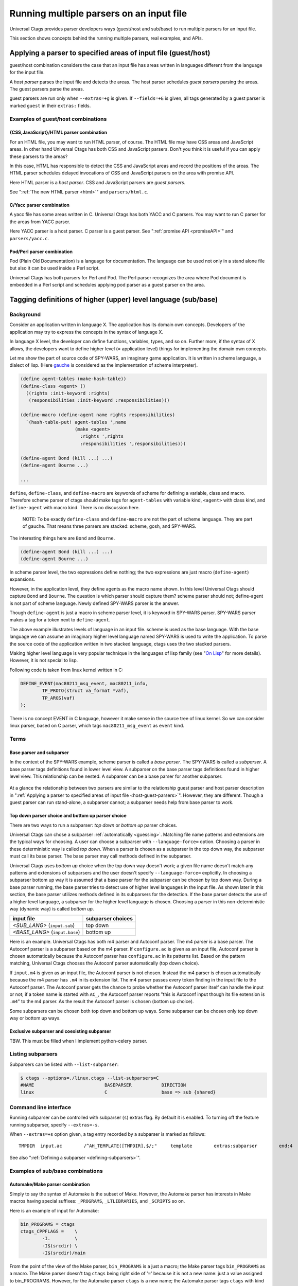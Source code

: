 .. NOT REVIEWED YET

Running multiple parsers on an input file
---------------------------------------------------------------------

Universal Ctags provides parser developers ways (guest/host and
sub/base) to run multiple parsers for an input file.

This section shows concepts behind the running multiple parsers,
real examples, and APIs.

.. _host-guest-parsers:

Applying a parser to specified areas of input file (guest/host)
~~~~~~~~~~~~~~~~~~~~~~~~~~~~~~~~~~~~~~~~~~~~~~~~~~~~~~~~~~~~~~~~~~~~~~

guest/host combination considers the case that an input file has areas
written in languages different from the language for the input file.

A *host parser* parses the input file and detects the areas.
The host parser schedules *guest parsers* parsing the areas.
The guest parsers parse the areas.

guest parsers are run only when ``--extras=+g`` is given.  If
``--fields=+E`` is given, all tags generated by a guest parser is marked
``guest`` in their ``extras:`` fields.

.. figure:: area-and-parsers.svg
	    :scale: 80%

Examples of guest/host combinations
......................................................................

{CSS,JavaScript}/HTML parser combination
,,,,,,,,,,,,,,,,,,,,,,,,,,,,,,,,,,,,,,,,,,,,,,,,,,,,,,,,,,,,,,,,,,,,,,,

For an HTML file, you may want to run HTML parser, of course. The
HTML file may have CSS areas and JavaScript areas. In other hand
Universal Ctags has both CSS and JavaScript parsers. Don't you
think it is useful if you can apply these parsers to the areas?

In this case, HTML has responsible to detect the CSS and
JavaScript areas and record the positions of the areas.
The HTML parser schedules delayed invocations of CSS and
JavaScript parsers on the area with promise API.

Here HTML parser is a *host parser*. CSS and JavaScript parsers
are *guest parsers*.

See ":ref:`The new HTML parser <html>`" and ``parsers/html.c``.


C/Yacc parser combination
,,,,,,,,,,,,,,,,,,,,,,,,,,,,,,,,,,,,,,,,,,,,,,,,,,,,,,,,,,,,,,,,,,,,,,,

A yacc file has some areas written in C. Universal Ctags has both YACC
and C parsers. You may want to run C parser for the areas from YACC
parser.

Here YACC parser is a host parser. C parser is a guest parser.
See ":ref:`promise API <promiseAPI>`" and ``parsers/yacc.c``.


Pod/Perl parser combination
,,,,,,,,,,,,,,,,,,,,,,,,,,,,,,,,,,,,,,,,,,,,,,,,,,,,,,,,,,,,,,,,,,,,,,,

Pod (Plain Old Documentation) is a language for documentation.  The language
can be used not only in a stand alone file but also it can be
used inside a Perl script.

Universal Ctags has both parsers for Perl and Pod.
The Perl parser recognizes the area where Pod document is
embedded in a Perl script and schedules applying pod parser
as a guest parser on the area.

.. _base-sub-parsers:

Tagging definitions of higher (upper) level language (sub/base)
~~~~~~~~~~~~~~~~~~~~~~~~~~~~~~~~~~~~~~~~~~~~~~~~~~~~~~~~~~~~~~~~~~~~~~

Background
......................................................................

Consider an application written in language X.  The application has
its domain own concepts. Developers of the application may try to
express the concepts in the syntax of language X.

In language X level, the developer can define functions, variables, types, and
so on. Further more, if the syntax of X allows, the developers want to
define higher level (= application level) things for implementing the
domain own concepts.

Let me show the part of source code of SPY-WARS, an imaginary game application.
It is written in scheme language, a dialect of lisp.
(Here `gauche <https://practical-scheme.net/gauche/index.html>`_ is considered
as the implementation of scheme interpreter).

.. code-block:: scheme

    (define agent-tables (make-hash-table))
    (define-class <agent> ()
      ((rights :init-keyword :rights)
       (responsibilities :init-keyword :responsibilities)))

    (define-macro (define-agent name rights responsibilities)
      `(hash-table-put! agent-tables ',name
			(make <agent>
			  :rights ',rights
			  :responsibilities ',responsibilities)))

    (define-agent Bond (kill ...) ...)
    (define-agent Bourne ...)

    ...

``define``, ``define-class``, and ``define-macro`` are keywords of scheme
for defining a variable, class and macro. Therefore scheme parser of
ctags should make tags for ``agent-tables`` with variable kind,
``<agent>`` with class kind, and ``define-agent`` with macro kind.
There is no discussion here.

    NOTE: To be exactly ``define-class`` and ``define-macro`` are not the part
    of scheme language. They are part of gauche. That means three parsers
    are stacked: scheme, gosh, and SPY-WARS.

The interesting things here are ``Bond`` and ``Bourne``.

.. code-block:: scheme

    (define-agent Bond (kill ...) ...)
    (define-agent Bourne ...)

In scheme parser level, the two expressions define nothing; the two
expressions are just macro (``define-agent``) expansions.

However, in the application level, they define agents as the
macro name shown. In this level Universal Ctags should capture
``Bond`` and ``Bourne``. The question is which parser should
capture them?  scheme parser should not; define-agent is not part of
scheme language. Newly defined SPY-WARS parser is the answer.

Though ``define-agent`` is just a macro in scheme parser level,
it is keyword in SPY-WARS parser. SPY-WARS parser makes a
tag for a token next to ``define-agent``.

The above example illustrates levels of language in an input
file. scheme is used as the base language. With the base language we
can assume an imaginary higher level language named SPY-WARS is used
to write the application. To parse the source code of the application
written in two stacked language, ctags uses the two stacked parsers.

Making higher level language is very popular technique in the
languages of lisp family (see "`On Lisp
<http://www.paulgraham.com/onlisp.html>`_" for more details).
However, it is not special to lisp.

Following code is taken from linux kernel written in C:

.. code-block:: C

    DEFINE_EVENT(mac80211_msg_event, mac80211_info,
	    TP_PROTO(struct va_format *vaf),
	    TP_ARGS(vaf)
    );

There is no concept EVENT in C language, however it make sense in the
source tree of linux kernel. So we can consider linux parser, based on
C parser, which tags ``mac80211_msg_event`` as ``event`` kind.


Terms
......................................................................

Base parser and subparser
,,,,,,,,,,,,,,,,,,,,,,,,,,,,,,,,,,,,,,,,,,,,,,,,,,,,,,,,,,,,,,,,,,,,,,,
In the context of the SPY-WARS example, scheme parser is called a *base
parser*. The SPY-WARS is called a *subparser*. A base parser tags
definitions found in lower level view. A subparser on the base parser tags
definitions found in higher level view. This relationship can be nested.
A subparser can be a base parser for another subparser.

.. figure:: stack-and-parsers.svg
	    :scale: 80%

At a glance the relationship between two parsers are similar to the
relationship guest parser and host parser description in
":ref:`Applying a parser to specified areas of input file <host-guest-parsers>`".
However, they are different. Though a guest
parser can run stand-alone, a subparser cannot; a subparser needs help
from base parser to work.

Top down parser choice and bottom up parser choice
,,,,,,,,,,,,,,,,,,,,,,,,,,,,,,,,,,,,,,,,,,,,,,,,,,,,,,,,,,,,,,,,,,,,,,,

There are two ways to run a subparser: *top down* or *bottom up* parser
choices.

Universal Ctags can chose a subparser :ref:`automatically <guessing>`.
Matching file name patterns and extensions are the typical ways for
choosing. A user can choose a subparser with ``--language-force=`` option.
Choosing a parser in these deterministic way is called *top down*.
When a parser is chosen as a subparser in the top down way, the
subparser must call its base parser. The base parser may call methods
defined in the subparser.

Universal Ctags uses *bottom up* choice when the top down way
doesn't work; a given file name doesn't match any patterns and
extensions of subparsers and the user doesn't specify
``--language-force=`` explicitly. In choosing a subparser bottom up way
it is assumed that a base parser for the subparser can be chosen
by top down way. During a base parser running, the base parser tries
to detect use of higher level languages in the input file. As shown
later in this section, the base parser utilizes methods defined in its
subparsers for the detection. If the base parser detects the use of a
higher level language, a subparser for the higher level language is
chosen.  Choosing a parser in this non-deterministic way (dynamic way)
is called *bottom up*.

============================== =================
input file                     subparser choices
============================== =================
*<SUB_LANG>*  (``input.sub``)  top down
*<BASE_LANG>* (``input.base``) bottom up
============================== =================

Here is an example. Universal Ctags has both m4 parser and Autoconf
parser.  The m4 parser is a base parser. The Autoconf parser is a
subparser based on the m4 parser. If ``configure.ac`` is given as an
input file, Autoconf parser is chosen automatically because the
Autoconf parser has ``configure.ac`` in its patterns list. Based on the
pattern matching, Universal Ctags chooses the Autoconf parser
automatically (top down choice).

If ``input.m4`` is given as an input file, the Autoconf parser is
not chosen. Instead the m4 parser is chosen automatically because
the m4 parser has ``.m4`` in its extension list. The m4 parser passes
every token finding in the input file to the
Autoconf parser. The Autoconf parser gets the chance to probe
whether the Autoconf parser itself can handle the input or not; if
a token name is started with ``AC_``, the Autoconf parser
reports "this is Autoconf input though its file extension
is ``.m4``" to the m4 parser. As the result the Autoconf parser is
chosen (bottom up choice).

Some subparsers can be chosen both top down and bottom up ways. Some
subparser can be chosen only top down way or bottom up ways.


Exclusive subparser and coexisting subparser
,,,,,,,,,,,,,,,,,,,,,,,,,,,,,,,,,,,,,,,,,,,,,,,,,,,,,,,,,,,,,,,,,,,,,,,

TBW. This must be filled when I implement python-celery parser.


Listing subparsers
.........................................................................
Subparsers can be listed with ``--list-subparser``:

.. code-block:: console

    $ ctags --options=./linux.ctags --list-subparsers=C
    #NAME                          BASEPARSER           DIRECTION
    linux                          C                    base => sub {shared}

Command line interface
.........................................................................

Running subparser can be controlled with subparser (``s``) extras flag.
By default it is enabled. To turning off the feature running
subparser, specify ``--extras=-s``.

When ``--extras=+s`` option given, a tag entry recorded by a subparser
is marked as follows::

	TMPDIR	input.ac	/^AH_TEMPLATE([TMPDIR],$/;"	template	extras:subparser	end:4

See also ":ref:`Defining a subparser <defining-subparsers>`".

Examples of sub/base combinations
......................................................................

Automake/Make parser combination
,,,,,,,,,,,,,,,,,,,,,,,,,,,,,,,,,,,,,,,,,,,,,,,,,,,,,,,,,,,,,,,,,,,,,,,

Simply to say the syntax of Automake is the subset of Make.  However,
the Automake parser has interests in Make macros having special
suffixes: ``_PROGRAMS``, ``_LTLIBRARIES``, and ``_SCRIPTS`` so on.

Here is an example of input for Automake:

.. code-block:: Make

    bin_PROGRAMS = ctags
    ctags_CPPFLAGS =    \
	    -I.         \
	    -I$(srcdir) \
	    -I$(srcdir)/main

From the point of the view of the Make parser, ``bin_PROGRAMS`` is a just
a macro; the Make parser tags ``bin_PROGRAMS`` as a macro. The Make parser
doesn't tag ``ctags`` being right side of '``=``' because it is not a new
name: just a value assigned to bin_PROGRAMS. However, for the Automake
parser ``ctags`` is a new name; the Automake parser tags ``ctags`` with
kind ``Program``. The Automake parser can tag it with getting help from
the Make parser.

The Automake parser is an exclusive subparser. It is chosen in top
down way; an input file name ``Makefile.am`` gives enough information for
choosing the Automake parser.

To give chances to the Automake parser to capture Automake own
definitions, The Make parser provides following interface in
``parsers/make.h``:

.. code-block:: C

    struct sMakeSubparser {
	    subparser subparser;

	    void (* valueNotify) (makeSubparser *s, char* name);
	    void (* directiveNotify) (makeSubparser *s, char* name);
	    void (* newMacroNotify) (makeSubparser *s,
				     char* name,
				     bool withDefineDirective,
				     bool appending);
    };

The Automake parser defines methods for tagging Automake own definitions
in a ``struct sMakeSubparser`` type variable, and runs the Make parser by
calling ``scheduleRunningBaseparser`` function.

The Make parser tags Make own definitions in an input file.  In
addition Make parser calls the methods during parsing the input file.

.. code-block:: console

   $ ctags --fields=+lK  --extras=+r -o - Makefile.am
   bin	Makefile.am	/^bin_PROGRAMS = ctags$/;"	directory	language:Automake
   bin_PROGRAMS	Makefile.am	/^bin_PROGRAMS = ctags$/;"	macro	language:Make
   ctags	Makefile.am	/^bin_PROGRAMS = ctags$/;"	program	language:Automake	directory:bin
   ctags_CPPFLAGS	Makefile.am	/^ctags_CPPFLAGS =    \\$/;"	macro	language:Make

``bin_PROGRAMS`` and ``ctags_CPPFLAGS`` are tagged as macros of Make.
In addition ``bin`` is tagged as directory, and ``ctags`` as program of Automake.

``bin`` is tagged in a callback function assigned to ``newMacroFound`` method.
``ctags`` is tagged in a callback function assigned to ``valuesFound`` method.

``--extras=+r`` is used in the example. Reference (``r``) extra is needed to
tag ``bin``. ``bin`` is not defined in the line, ``bin_PROGRAMS =``.
``bin`` is referenced as a name of directory where programs are
stored. Therefore ``r`` is needed.

For tagging ``ctags``, the Automake parser must recognize
``bin`` in ``bin_PROGRAMS`` first. ``ctags`` is tagged
because it is specified as a value for ``bin_PROGRAMS``.
As the result ``r`` is also needed to tag ``ctags``.

Only Automake related tags are emitted if Make parser is
disabled.

.. code-block:: console

	$ ctags --languages=-Make --fields=+lKr --extras=+r -o - Makefile.am
	bin	Makefile.am	/^bin_PROGRAMS = ctags$/;"	directory	language:Automake	roles:program
	ctags	Makefile.am	/^bin_PROGRAMS = ctags$/;"	program	language:Automake	directory:bin

Autoconf/M4 parser combination
,,,,,,,,,,,,,,,,,,,,,,,,,,,,,,,,,,,,,,,,,,,,,,,,,,,,,,,,,,,,,,,,,,,,,,,

Universal Ctags uses m4 parser as a base parser and Autoconf parse as
a subparser for ``configure.ac`` input file.

.. code-block:: Autoconf

   AC_DEFUN([PRETTY_VAR_EXPAND],
	     [$(eval "$as_echo_n" $(eval "$as_echo_n" "${$1}"))])

The m4 parser finds no definition here.  However, Autoconf parser finds
``PRETTY_VAR_EXPAND`` as a macro definition. Syntax like ``(...)`` is part
of M4 language. So Autoconf parser is implemented as a subparser of
m4 parser. The most parts of tokens in input files are handled by
M4. Autoconf parser gives hints for parsing ``configure.ac`` and
registers callback functions to
Autoconf parser.
